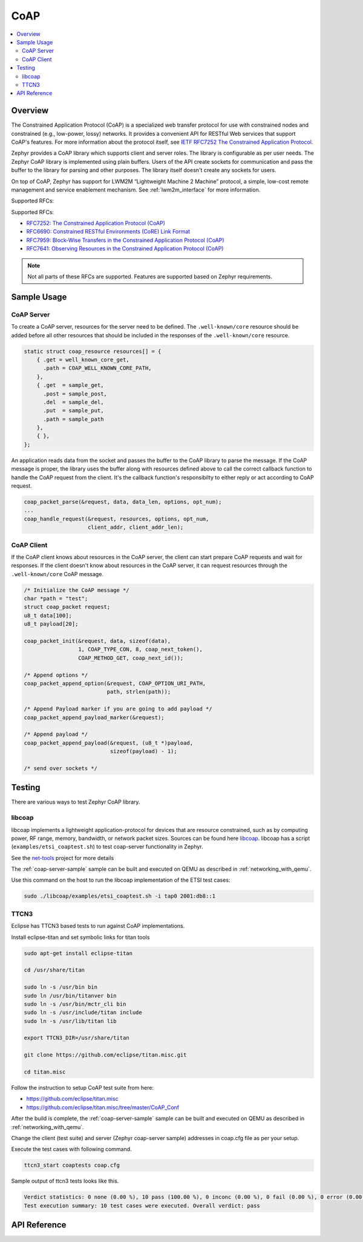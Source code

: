 .. _coap_sock_interface:

CoAP
#####

.. contents::
    :local:
    :depth: 2

Overview
********

The Constrained Application Protocol (CoAP) is a specialized web transfer
protocol for use with constrained nodes and constrained (e.g., low-power,
lossy) networks. It provides a convenient API for RESTful Web services
that support CoAP's features. For more information about the protocol
itself, see `IETF RFC7252 The Constrained Application Protocol <https://tools.ietf.org/html/rfc7252>`_.

Zephyr provides a CoAP library which supports client and server roles.
The library is configurable as per user needs. The Zephyr CoAP library
is implemented using plain buffers. Users of the API create sockets
for communication and pass the buffer to the library for parsing and other
purposes. The library itself doesn't create any sockets for users.

On top of CoAP, Zephyr has support for LWM2M “Lightweight Machine 2 Machine”
protocol, a simple, low-cost remote management and service enablement mechanism.
See :ref:`lwm2m_interface` for more information.

Supported RFCs:

Supported RFCs:

- `RFC7252: The Constrained Application Protocol (CoAP) <https://tools.ietf.org/html/rfc7252>`_
- `RFC6690: Constrained RESTful Environments (CoRE) Link Format <https://tools.ietf.org/html/rfc6690>`_
- `RFC7959: Block-Wise Transfers in the Constrained Application Protocol (CoAP) <https://tools.ietf.org/html/rfc7959>`_
- `RFC7641: Observing Resources in the Constrained Application Protocol (CoAP) <https://tools.ietf.org/html/rfc7641>`_

.. note:: Not all parts of these RFCs are supported. Features are supported based on Zephyr requirements.

Sample Usage
************

CoAP Server
===========

To create a CoAP server, resources for the server need to be defined.
The ``.well-known/core`` resource should be added before all other
resources that should be included in the responses of the ``.well-known/core``
resource.

.. code-block:: c

    static struct coap_resource resources[] = {
        { .get = well_known_core_get,
          .path = COAP_WELL_KNOWN_CORE_PATH,
        },
        { .get  = sample_get,
          .post = sample_post,
          .del  = sample_del,
          .put  = sample_put,
          .path = sample_path
        },
        { },
    };

An application reads data from the socket and passes the buffer to the CoAP library
to parse the message. If the CoAP message is proper, the library uses the buffer
along with resources defined above to call the correct callback function
to handle the CoAP request from the client. It's the callback function's
responsibilty to either reply or act according to CoAP request.

.. code-block:: c

    coap_packet_parse(&request, data, data_len, options, opt_num);
    ...
    coap_handle_request(&request, resources, options, opt_num,
                        client_addr, client_addr_len);

CoAP Client
===========

If the CoAP client knows about resources in the CoAP server, the client can start
prepare CoAP requests and wait for responses. If the client doesn't know
about resources in the CoAP server, it can request resources through
the ``.well-known/core`` CoAP message.

.. code-block:: c

    /* Initialize the CoAP message */
    char *path = "test";
    struct coap_packet request;
    u8_t data[100];
    u8_t payload[20];

    coap_packet_init(&request, data, sizeof(data),
                     1, COAP_TYPE_CON, 8, coap_next_token(),
                     COAP_METHOD_GET, coap_next_id());

    /* Append options */
    coap_packet_append_option(&request, COAP_OPTION_URI_PATH,
                              path, strlen(path));

    /* Append Payload marker if you are going to add payload */
    coap_packet_append_payload_marker(&request);

    /* Append payload */
    coap_packet_append_payload(&request, (u8_t *)payload,
                               sizeof(payload) - 1);

    /* send over sockets */

Testing
*******

There are various ways to test Zephyr CoAP library.

libcoap
=======
libcoap implements a lightweight application-protocol for devices that are
resource constrained, such as by computing power, RF range, memory, bandwidth,
or network packet sizes. Sources can be found here `libcoap <https://github.com/obgm/libcoap>`_.
libcoap has a script (``examples/etsi_coaptest.sh``) to test coap-server functionality
in Zephyr.

See the `net-tools <https://github.com/zephyrproject-rtos/net-tools>`_ project for more details

The :ref:`coap-server-sample` sample can be built and executed on QEMU as described
in :ref:`networking_with_qemu`.

Use this command on the host to run the libcoap implementation of
the ETSI test cases:

.. code-block:: console

   sudo ./libcoap/examples/etsi_coaptest.sh -i tap0 2001:db8::1

TTCN3
=====
Eclipse has TTCN3 based tests to run against CoAP implementations.

Install eclipse-titan and set symbolic links for titan tools

.. code-block:: console

    sudo apt-get install eclipse-titan

    cd /usr/share/titan

    sudo ln -s /usr/bin bin
    sudo ln /usr/bin/titanver bin
    sudo ln -s /usr/bin/mctr_cli bin
    sudo ln -s /usr/include/titan include
    sudo ln -s /usr/lib/titan lib

    export TTCN3_DIR=/usr/share/titan

    git clone https://github.com/eclipse/titan.misc.git

    cd titan.misc

Follow the instruction to setup CoAP test suite from here:

- https://github.com/eclipse/titan.misc
- https://github.com/eclipse/titan.misc/tree/master/CoAP_Conf

After the build is complete, the :ref:`coap-server-sample` sample can be built
and executed on QEMU as described in :ref:`networking_with_qemu`.

Change the client (test suite) and server (Zephyr coap-server sample) addresses
in coap.cfg file as per your setup.

Execute the test cases with following command.

.. code-block:: console

   ttcn3_start coaptests coap.cfg

Sample output of ttcn3 tests looks like this.

.. code-block:: console

   Verdict statistics: 0 none (0.00 %), 10 pass (100.00 %), 0 inconc (0.00 %), 0 fail (0.00 %), 0 error (0.00 %).
   Test execution summary: 10 test cases were executed. Overall verdict: pass

API Reference
*************

.. doxygengroup:: coap
   :project: Zephyr
